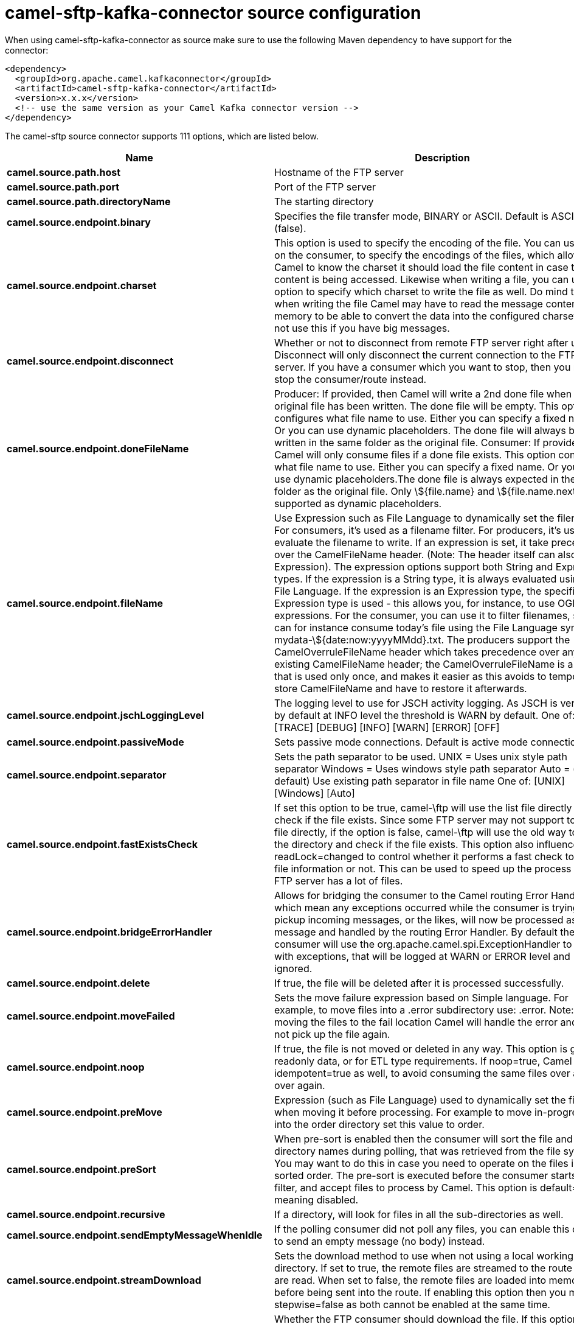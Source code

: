// kafka-connector options: START
[[camel-sftp-kafka-connector-source]]
= camel-sftp-kafka-connector source configuration

When using camel-sftp-kafka-connector as source make sure to use the following Maven dependency to have support for the connector:

[source,xml]
----
<dependency>
  <groupId>org.apache.camel.kafkaconnector</groupId>
  <artifactId>camel-sftp-kafka-connector</artifactId>
  <version>x.x.x</version>
  <!-- use the same version as your Camel Kafka connector version -->
</dependency>
----


The camel-sftp source connector supports 111 options, which are listed below.



[width="100%",cols="2,5,^1,2",options="header"]
|===
| Name | Description | Default | Priority
| *camel.source.path.host* | Hostname of the FTP server | null | ConfigDef.Importance.HIGH
| *camel.source.path.port* | Port of the FTP server | null | ConfigDef.Importance.MEDIUM
| *camel.source.path.directoryName* | The starting directory | null | ConfigDef.Importance.MEDIUM
| *camel.source.endpoint.binary* | Specifies the file transfer mode, BINARY or ASCII. Default is ASCII (false). | false | ConfigDef.Importance.MEDIUM
| *camel.source.endpoint.charset* | This option is used to specify the encoding of the file. You can use this on the consumer, to specify the encodings of the files, which allow Camel to know the charset it should load the file content in case the file content is being accessed. Likewise when writing a file, you can use this option to specify which charset to write the file as well. Do mind that when writing the file Camel may have to read the message content into memory to be able to convert the data into the configured charset, so do not use this if you have big messages. | null | ConfigDef.Importance.MEDIUM
| *camel.source.endpoint.disconnect* | Whether or not to disconnect from remote FTP server right after use. Disconnect will only disconnect the current connection to the FTP server. If you have a consumer which you want to stop, then you need to stop the consumer/route instead. | false | ConfigDef.Importance.MEDIUM
| *camel.source.endpoint.doneFileName* | Producer: If provided, then Camel will write a 2nd done file when the original file has been written. The done file will be empty. This option configures what file name to use. Either you can specify a fixed name. Or you can use dynamic placeholders. The done file will always be written in the same folder as the original file. Consumer: If provided, Camel will only consume files if a done file exists. This option configures what file name to use. Either you can specify a fixed name. Or you can use dynamic placeholders.The done file is always expected in the same folder as the original file. Only \${file.name} and \${file.name.next} is supported as dynamic placeholders. | null | ConfigDef.Importance.MEDIUM
| *camel.source.endpoint.fileName* | Use Expression such as File Language to dynamically set the filename. For consumers, it's used as a filename filter. For producers, it's used to evaluate the filename to write. If an expression is set, it take precedence over the CamelFileName header. (Note: The header itself can also be an Expression). The expression options support both String and Expression types. If the expression is a String type, it is always evaluated using the File Language. If the expression is an Expression type, the specified Expression type is used - this allows you, for instance, to use OGNL expressions. For the consumer, you can use it to filter filenames, so you can for instance consume today's file using the File Language syntax: mydata-\${date:now:yyyyMMdd}.txt. The producers support the CamelOverruleFileName header which takes precedence over any existing CamelFileName header; the CamelOverruleFileName is a header that is used only once, and makes it easier as this avoids to temporary store CamelFileName and have to restore it afterwards. | null | ConfigDef.Importance.MEDIUM
| *camel.source.endpoint.jschLoggingLevel* | The logging level to use for JSCH activity logging. As JSCH is verbose at by default at INFO level the threshold is WARN by default. One of: [TRACE] [DEBUG] [INFO] [WARN] [ERROR] [OFF] | "WARN" | ConfigDef.Importance.MEDIUM
| *camel.source.endpoint.passiveMode* | Sets passive mode connections. Default is active mode connections. | false | ConfigDef.Importance.MEDIUM
| *camel.source.endpoint.separator* | Sets the path separator to be used. UNIX = Uses unix style path separator Windows = Uses windows style path separator Auto = (is default) Use existing path separator in file name One of: [UNIX] [Windows] [Auto] | "UNIX" | ConfigDef.Importance.MEDIUM
| *camel.source.endpoint.fastExistsCheck* | If set this option to be true, camel-\ftp will use the list file directly to check if the file exists. Since some FTP server may not support to list the file directly, if the option is false, camel-\ftp will use the old way to list the directory and check if the file exists. This option also influences readLock=changed to control whether it performs a fast check to update file information or not. This can be used to speed up the process if the FTP server has a lot of files. | false | ConfigDef.Importance.MEDIUM
| *camel.source.endpoint.bridgeErrorHandler* | Allows for bridging the consumer to the Camel routing Error Handler, which mean any exceptions occurred while the consumer is trying to pickup incoming messages, or the likes, will now be processed as a message and handled by the routing Error Handler. By default the consumer will use the org.apache.camel.spi.ExceptionHandler to deal with exceptions, that will be logged at WARN or ERROR level and ignored. | false | ConfigDef.Importance.MEDIUM
| *camel.source.endpoint.delete* | If true, the file will be deleted after it is processed successfully. | false | ConfigDef.Importance.MEDIUM
| *camel.source.endpoint.moveFailed* | Sets the move failure expression based on Simple language. For example, to move files into a .error subdirectory use: .error. Note: When moving the files to the fail location Camel will handle the error and will not pick up the file again. | null | ConfigDef.Importance.MEDIUM
| *camel.source.endpoint.noop* | If true, the file is not moved or deleted in any way. This option is good for readonly data, or for ETL type requirements. If noop=true, Camel will set idempotent=true as well, to avoid consuming the same files over and over again. | false | ConfigDef.Importance.MEDIUM
| *camel.source.endpoint.preMove* | Expression (such as File Language) used to dynamically set the filename when moving it before processing. For example to move in-progress files into the order directory set this value to order. | null | ConfigDef.Importance.MEDIUM
| *camel.source.endpoint.preSort* | When pre-sort is enabled then the consumer will sort the file and directory names during polling, that was retrieved from the file system. You may want to do this in case you need to operate on the files in a sorted order. The pre-sort is executed before the consumer starts to filter, and accept files to process by Camel. This option is default=false meaning disabled. | false | ConfigDef.Importance.MEDIUM
| *camel.source.endpoint.recursive* | If a directory, will look for files in all the sub-directories as well. | false | ConfigDef.Importance.MEDIUM
| *camel.source.endpoint.sendEmptyMessageWhenIdle* | If the polling consumer did not poll any files, you can enable this option to send an empty message (no body) instead. | false | ConfigDef.Importance.MEDIUM
| *camel.source.endpoint.streamDownload* | Sets the download method to use when not using a local working directory. If set to true, the remote files are streamed to the route as they are read. When set to false, the remote files are loaded into memory before being sent into the route. If enabling this option then you must set stepwise=false as both cannot be enabled at the same time. | false | ConfigDef.Importance.MEDIUM
| *camel.source.endpoint.download* | Whether the FTP consumer should download the file. If this option is set to false, then the message body will be null, but the consumer will still trigger a Camel Exchange that has details about the file such as file name, file size, etc. It's just that the file will not be downloaded. | false | ConfigDef.Importance.MEDIUM
| *camel.source.endpoint.exceptionHandler* | To let the consumer use a custom ExceptionHandler. Notice if the option bridgeErrorHandler is enabled then this option is not in use. By default the consumer will deal with exceptions, that will be logged at WARN or ERROR level and ignored. | null | ConfigDef.Importance.MEDIUM
| *camel.source.endpoint.exchangePattern* | Sets the exchange pattern when the consumer creates an exchange. One of: [InOnly] [InOut] [InOptionalOut] | null | ConfigDef.Importance.MEDIUM
| *camel.source.endpoint.ignoreFileNotFoundOr PermissionError* | Whether to ignore when (trying to list files in directories or when downloading a file), which does not exist or due to permission error. By default when a directory or file does not exists or insufficient permission, then an exception is thrown. Setting this option to true allows to ignore that instead. | false | ConfigDef.Importance.MEDIUM
| *camel.source.endpoint.inProgressRepository* | A pluggable in-progress repository org.apache.camel.spi.IdempotentRepository. The in-progress repository is used to account the current in progress files being consumed. By default a memory based repository is used. | null | ConfigDef.Importance.MEDIUM
| *camel.source.endpoint.localWorkDirectory* | When consuming, a local work directory can be used to store the remote file content directly in local files, to avoid loading the content into memory. This is beneficial, if you consume a very big remote file and thus can conserve memory. | null | ConfigDef.Importance.MEDIUM
| *camel.source.endpoint.onCompletionExceptionHandler* | To use a custom org.apache.camel.spi.ExceptionHandler to handle any thrown exceptions that happens during the file on completion process where the consumer does either a commit or rollback. The default implementation will log any exception at WARN level and ignore. | null | ConfigDef.Importance.MEDIUM
| *camel.source.endpoint.pollStrategy* | A pluggable org.apache.camel.PollingConsumerPollingStrategy allowing you to provide your custom implementation to control error handling usually occurred during the poll operation before an Exchange have been created and being routed in Camel. | null | ConfigDef.Importance.MEDIUM
| *camel.source.endpoint.processStrategy* | A pluggable org.apache.camel.component.file.GenericFileProcessStrategy allowing you to implement your own readLock option or similar. Can also be used when special conditions must be met before a file can be consumed, such as a special ready file exists. If this option is set then the readLock option does not apply. | null | ConfigDef.Importance.MEDIUM
| *camel.source.endpoint.useList* | Whether to allow using LIST command when downloading a file. Default is true. In some use cases you may want to download a specific file and are not allowed to use the LIST command, and therefore you can set this option to false. Notice when using this option, then the specific file to download does not include meta-data information such as file size, timestamp, permissions etc, because those information is only possible to retrieve when LIST command is in use. | true | ConfigDef.Importance.MEDIUM
| *camel.source.endpoint.autoCreate* | Automatically create missing directories in the file's pathname. For the file consumer, that means creating the starting directory. For the file producer, it means the directory the files should be written to. | true | ConfigDef.Importance.MEDIUM
| *camel.source.endpoint.basicPropertyBinding* | Whether the endpoint should use basic property binding (Camel 2.x) or the newer property binding with additional capabilities | false | ConfigDef.Importance.MEDIUM
| *camel.source.endpoint.bindAddress* | Specifies the address of the local interface against which the connection should bind. | null | ConfigDef.Importance.MEDIUM
| *camel.source.endpoint.bulkRequests* | Specifies how many requests may be outstanding at any one time. Increasing this value may slightly improve file transfer speed but will increase memory usage. | null | ConfigDef.Importance.MEDIUM
| *camel.source.endpoint.compression* | To use compression. Specify a level from 1 to 10. Important: You must manually add the needed JSCH zlib JAR to the classpath for compression support. | null | ConfigDef.Importance.MEDIUM
| *camel.source.endpoint.connectTimeout* | Sets the connect timeout for waiting for a connection to be established Used by both FTPClient and JSCH | 10000 | ConfigDef.Importance.MEDIUM
| *camel.source.endpoint.maximumReconnectAttempts* | Specifies the maximum reconnect attempts Camel performs when it tries to connect to the remote FTP server. Use 0 to disable this behavior. | null | ConfigDef.Importance.MEDIUM
| *camel.source.endpoint.proxy* | To use a custom configured com.jcraft.jsch.Proxy. This proxy is used to consume/send messages from the target SFTP host. | null | ConfigDef.Importance.MEDIUM
| *camel.source.endpoint.reconnectDelay* | Delay in millis Camel will wait before performing a reconnect attempt. | null | ConfigDef.Importance.MEDIUM
| *camel.source.endpoint.serverAliveCountMax* | Sets the number of keep-alive messages which may be sent without receiving any messages back from the server. If this threshold is reached while keep-alive messages are being sent, the connection will be disconnected. The default value is one. | 1 | ConfigDef.Importance.MEDIUM
| *camel.source.endpoint.serverAliveInterval* | Sets the interval (millis) to send a keep-alive message. If zero is specified, any keep-alive message must not be sent. The default interval is zero. | null | ConfigDef.Importance.MEDIUM
| *camel.source.endpoint.soTimeout* | Sets the so timeout FTP and FTPS Only for Camel 2.4. SFTP for Camel 2.14.3/2.15.3/2.16 onwards. Is the SocketOptions.SO_TIMEOUT value in millis. Recommended option is to set this to 300000 so as not have a hanged connection. On SFTP this option is set as timeout on the JSCH Session instance. | 300000 | ConfigDef.Importance.MEDIUM
| *camel.source.endpoint.stepwise* | Sets whether we should stepwise change directories while traversing file structures when downloading files, or as well when uploading a file to a directory. You can disable this if you for example are in a situation where you cannot change directory on the FTP server due security reasons. Stepwise cannot be used together with streamDownload. | true | ConfigDef.Importance.MEDIUM
| *camel.source.endpoint.synchronous* | Sets whether synchronous processing should be strictly used, or Camel is allowed to use asynchronous processing (if supported). | false | ConfigDef.Importance.MEDIUM
| *camel.source.endpoint.throwExceptionOnConnect Failed* | Should an exception be thrown if connection failed (exhausted) By default exception is not thrown and a WARN is logged. You can use this to enable exception being thrown and handle the thrown exception from the org.apache.camel.spi.PollingConsumerPollStrategy rollback method. | false | ConfigDef.Importance.MEDIUM
| *camel.source.endpoint.timeout* | Sets the data timeout for waiting for reply Used only by FTPClient | 30000 | ConfigDef.Importance.MEDIUM
| *camel.source.endpoint.antExclude* | Ant style filter exclusion. If both antInclude and antExclude are used, antExclude takes precedence over antInclude. Multiple exclusions may be specified in comma-delimited format. | null | ConfigDef.Importance.MEDIUM
| *camel.source.endpoint.antFilterCaseSensitive* | Sets case sensitive flag on ant filter. | true | ConfigDef.Importance.MEDIUM
| *camel.source.endpoint.antInclude* | Ant style filter inclusion. Multiple inclusions may be specified in comma-delimited format. | null | ConfigDef.Importance.MEDIUM
| *camel.source.endpoint.eagerMaxMessagesPerPoll* | Allows for controlling whether the limit from maxMessagesPerPoll is eager or not. If eager then the limit is during the scanning of files. Where as false would scan all files, and then perform sorting. Setting this option to false allows for sorting all files first, and then limit the poll. Mind that this requires a higher memory usage as all file details are in memory to perform the sorting. | true | ConfigDef.Importance.MEDIUM
| *camel.source.endpoint.exclude* | Is used to exclude files, if filename matches the regex pattern (matching is case in-senstive). Notice if you use symbols such as plus sign and others you would need to configure this using the RAW() syntax if configuring this as an endpoint uri. See more details at configuring endpoint uris | null | ConfigDef.Importance.MEDIUM
| *camel.source.endpoint.filter* | Pluggable filter as a org.apache.camel.component.file.GenericFileFilter class. Will skip files if filter returns false in its accept() method. | null | ConfigDef.Importance.MEDIUM
| *camel.source.endpoint.filterDirectory* | Filters the directory based on Simple language. For example to filter on current date, you can use a simple date pattern such as \${date:now:yyyMMdd} | null | ConfigDef.Importance.MEDIUM
| *camel.source.endpoint.filterFile* | Filters the file based on Simple language. For example to filter on file size, you can use \${file:size} 5000 | null | ConfigDef.Importance.MEDIUM
| *camel.source.endpoint.idempotent* | Option to use the Idempotent Consumer EIP pattern to let Camel skip already processed files. Will by default use a memory based LRUCache that holds 1000 entries. If noop=true then idempotent will be enabled as well to avoid consuming the same files over and over again. | "false" | ConfigDef.Importance.MEDIUM
| *camel.source.endpoint.idempotentKey* | To use a custom idempotent key. By default the absolute path of the file is used. You can use the File Language, for example to use the file name and file size, you can do: idempotentKey=\${file:name}-\${file:size} | null | ConfigDef.Importance.MEDIUM
| *camel.source.endpoint.idempotentRepository* | A pluggable repository org.apache.camel.spi.IdempotentRepository which by default use MemoryMessageIdRepository if none is specified and idempotent is true. | null | ConfigDef.Importance.MEDIUM
| *camel.source.endpoint.include* | Is used to include files, if filename matches the regex pattern (matching is case in-sensitive). Notice if you use symbols such as plus sign and others you would need to configure this using the RAW() syntax if configuring this as an endpoint uri. See more details at configuring endpoint uris | null | ConfigDef.Importance.MEDIUM
| *camel.source.endpoint.maxDepth* | The maximum depth to traverse when recursively processing a directory. | 2147483647 | ConfigDef.Importance.MEDIUM
| *camel.source.endpoint.maxMessagesPerPoll* | To define a maximum messages to gather per poll. By default no maximum is set. Can be used to set a limit of e.g. 1000 to avoid when starting up the server that there are thousands of files. Set a value of 0 or negative to disabled it. Notice: If this option is in use then the File and FTP components will limit before any sorting. For example if you have 100000 files and use maxMessagesPerPoll=500, then only the first 500 files will be picked up, and then sorted. You can use the eagerMaxMessagesPerPoll option and set this to false to allow to scan all files first and then sort afterwards. | null | ConfigDef.Importance.MEDIUM
| *camel.source.endpoint.minDepth* | The minimum depth to start processing when recursively processing a directory. Using minDepth=1 means the base directory. Using minDepth=2 means the first sub directory. | null | ConfigDef.Importance.MEDIUM
| *camel.source.endpoint.move* | Expression (such as Simple Language) used to dynamically set the filename when moving it after processing. To move files into a .done subdirectory just enter .done. | null | ConfigDef.Importance.MEDIUM
| *camel.source.endpoint.exclusiveReadLockStrategy* | Pluggable read-lock as a org.apache.camel.component.file.GenericFileExclusiveReadLockStrategy implementation. | null | ConfigDef.Importance.MEDIUM
| *camel.source.endpoint.readLock* | Used by consumer, to only poll the files if it has exclusive read-lock on the file (i.e. the file is not in-progress or being written). Camel will wait until the file lock is granted. This option provides the build in strategies: - none - No read lock is in use - markerFile - Camel creates a marker file (fileName.camelLock) and then holds a lock on it. This option is not available for the FTP component - changed - Changed is using file length/modification timestamp to detect whether the file is currently being copied or not. Will at least use 1 sec to determine this, so this option cannot consume files as fast as the others, but can be more reliable as the JDK IO API cannot always determine whether a file is currently being used by another process. The option readLockCheckInterval can be used to set the check frequency. - fileLock - is for using java.nio.channels.FileLock. This option is not avail for Windows OS and the FTP component. This approach should be avoided when accessing a remote file system via a mount/share unless that file system supports distributed file locks. - rename - rename is for using a try to rename the file as a test if we can get exclusive read-lock. - idempotent - (only for file component) idempotent is for using a idempotentRepository as the read-lock. This allows to use read locks that supports clustering if the idempotent repository implementation supports that. - idempotent-changed - (only for file component) idempotent-changed is for using a idempotentRepository and changed as the combined read-lock. This allows to use read locks that supports clustering if the idempotent repository implementation supports that. - idempotent-rename - (only for file component) idempotent-rename is for using a idempotentRepository and rename as the combined read-lock. This allows to use read locks that supports clustering if the idempotent repository implementation supports that.Notice: The various read locks is not all suited to work in clustered mode, where concurrent consumers on different nodes is competing for the same files on a shared file system. The markerFile using a close to atomic operation to create the empty marker file, but its not guaranteed to work in a cluster. The fileLock may work better but then the file system need to support distributed file locks, and so on. Using the idempotent read lock can support clustering if the idempotent repository supports clustering, such as Hazelcast Component or Infinispan. One of: [none] [markerFile] [fileLock] [rename] [changed] [idempotent] [idempotent-changed] [idempotent-rename] | "none" | ConfigDef.Importance.MEDIUM
| *camel.source.endpoint.readLockCheckInterval* | Interval in millis for the read-lock, if supported by the read lock. This interval is used for sleeping between attempts to acquire the read lock. For example when using the changed read lock, you can set a higher interval period to cater for slow writes. The default of 1 sec. may be too fast if the producer is very slow writing the file. Notice: For FTP the default readLockCheckInterval is 5000. The readLockTimeout value must be higher than readLockCheckInterval, but a rule of thumb is to have a timeout that is at least 2 or more times higher than the readLockCheckInterval. This is needed to ensure that amble time is allowed for the read lock process to try to grab the lock before the timeout was hit. | 1000L | ConfigDef.Importance.MEDIUM
| *camel.source.endpoint.readLockDeleteOrphanLock Files* | Whether or not read lock with marker files should upon startup delete any orphan read lock files, which may have been left on the file system, if Camel was not properly shutdown (such as a JVM crash). If turning this option to false then any orphaned lock file will cause Camel to not attempt to pickup that file, this could also be due another node is concurrently reading files from the same shared directory. | true | ConfigDef.Importance.MEDIUM
| *camel.source.endpoint.readLockIdempotentRelease Async* | Whether the delayed release task should be synchronous or asynchronous. See more details at the readLockIdempotentReleaseDelay option. | false | ConfigDef.Importance.MEDIUM
| *camel.source.endpoint.readLockIdempotentRelease AsyncPoolSize* | The number of threads in the scheduled thread pool when using asynchronous release tasks. Using a default of 1 core threads should be sufficient in almost all use-cases, only set this to a higher value if either updating the idempotent repository is slow, or there are a lot of files to process. This option is not in-use if you use a shared thread pool by configuring the readLockIdempotentReleaseExecutorService option. See more details at the readLockIdempotentReleaseDelay option. | null | ConfigDef.Importance.MEDIUM
| *camel.source.endpoint.readLockIdempotentRelease Delay* | Whether to delay the release task for a period of millis. This can be used to delay the release tasks to expand the window when a file is regarded as read-locked, in an active/active cluster scenario with a shared idempotent repository, to ensure other nodes cannot potentially scan and acquire the same file, due to race-conditions. By expanding the time-window of the release tasks helps prevents these situations. Note delaying is only needed if you have configured readLockRemoveOnCommit to true. | null | ConfigDef.Importance.MEDIUM
| *camel.source.endpoint.readLockIdempotentRelease ExecutorService* | To use a custom and shared thread pool for asynchronous release tasks. See more details at the readLockIdempotentReleaseDelay option. | null | ConfigDef.Importance.MEDIUM
| *camel.source.endpoint.readLockLoggingLevel* | Logging level used when a read lock could not be acquired. By default a DEBUG is logged. You can change this level, for example to OFF to not have any logging. This option is only applicable for readLock of types: changed, fileLock, idempotent, idempotent-changed, idempotent-rename, rename. One of: [TRACE] [DEBUG] [INFO] [WARN] [ERROR] [OFF] | "DEBUG" | ConfigDef.Importance.MEDIUM
| *camel.source.endpoint.readLockMarkerFile* | Whether to use marker file with the changed, rename, or exclusive read lock types. By default a marker file is used as well to guard against other processes picking up the same files. This behavior can be turned off by setting this option to false. For example if you do not want to write marker files to the file systems by the Camel application. | true | ConfigDef.Importance.MEDIUM
| *camel.source.endpoint.readLockMinAge* | This option is applied only for readLock=changed. It allows to specify a minimum age the file must be before attempting to acquire the read lock. For example use readLockMinAge=300s to require the file is at last 5 minutes old. This can speedup the changed read lock as it will only attempt to acquire files which are at least that given age. | 0L | ConfigDef.Importance.MEDIUM
| *camel.source.endpoint.readLockMinLength* | This option is applied only for readLock=changed. It allows you to configure a minimum file length. By default Camel expects the file to contain data, and thus the default value is 1. You can set this option to zero, to allow consuming zero-length files. | 1L | ConfigDef.Importance.MEDIUM
| *camel.source.endpoint.readLockRemoveOnCommit* | This option is applied only for readLock=idempotent. It allows to specify whether to remove the file name entry from the idempotent repository when processing the file is succeeded and a commit happens. By default the file is not removed which ensures that any race-condition do not occur so another active node may attempt to grab the file. Instead the idempotent repository may support eviction strategies that you can configure to evict the file name entry after X minutes - this ensures no problems with race conditions. See more details at the readLockIdempotentReleaseDelay option. | false | ConfigDef.Importance.MEDIUM
| *camel.source.endpoint.readLockRemoveOnRollback* | This option is applied only for readLock=idempotent. It allows to specify whether to remove the file name entry from the idempotent repository when processing the file failed and a rollback happens. If this option is false, then the file name entry is confirmed (as if the file did a commit). | true | ConfigDef.Importance.MEDIUM
| *camel.source.endpoint.readLockTimeout* | Optional timeout in millis for the read-lock, if supported by the read-lock. If the read-lock could not be granted and the timeout triggered, then Camel will skip the file. At next poll Camel, will try the file again, and this time maybe the read-lock could be granted. Use a value of 0 or lower to indicate forever. Currently fileLock, changed and rename support the timeout. Notice: For FTP the default readLockTimeout value is 20000 instead of 10000. The readLockTimeout value must be higher than readLockCheckInterval, but a rule of thumb is to have a timeout that is at least 2 or more times higher than the readLockCheckInterval. This is needed to ensure that amble time is allowed for the read lock process to try to grab the lock before the timeout was hit. | 10000L | ConfigDef.Importance.MEDIUM
| *camel.source.endpoint.backoffErrorThreshold* | The number of subsequent error polls (failed due some error) that should happen before the backoffMultipler should kick-in. | null | ConfigDef.Importance.MEDIUM
| *camel.source.endpoint.backoffIdleThreshold* | The number of subsequent idle polls that should happen before the backoffMultipler should kick-in. | null | ConfigDef.Importance.MEDIUM
| *camel.source.endpoint.backoffMultiplier* | To let the scheduled polling consumer backoff if there has been a number of subsequent idles/errors in a row. The multiplier is then the number of polls that will be skipped before the next actual attempt is happening again. When this option is in use then backoffIdleThreshold and/or backoffErrorThreshold must also be configured. | null | ConfigDef.Importance.MEDIUM
| *camel.source.endpoint.delay* | Milliseconds before the next poll. You can also specify time values using units, such as 60s (60 seconds), 5m30s (5 minutes and 30 seconds), and 1h (1 hour). | 500L | ConfigDef.Importance.MEDIUM
| *camel.source.endpoint.greedy* | If greedy is enabled, then the ScheduledPollConsumer will run immediately again, if the previous run polled 1 or more messages. | false | ConfigDef.Importance.MEDIUM
| *camel.source.endpoint.initialDelay* | Milliseconds before the first poll starts. You can also specify time values using units, such as 60s (60 seconds), 5m30s (5 minutes and 30 seconds), and 1h (1 hour). | 1000L | ConfigDef.Importance.MEDIUM
| *camel.source.endpoint.repeatCount* | Specifies a maximum limit of number of fires. So if you set it to 1, the scheduler will only fire once. If you set it to 5, it will only fire five times. A value of zero or negative means fire forever. | 0L | ConfigDef.Importance.MEDIUM
| *camel.source.endpoint.runLoggingLevel* | The consumer logs a start/complete log line when it polls. This option allows you to configure the logging level for that. One of: [TRACE] [DEBUG] [INFO] [WARN] [ERROR] [OFF] | "TRACE" | ConfigDef.Importance.MEDIUM
| *camel.source.endpoint.scheduledExecutorService* | Allows for configuring a custom/shared thread pool to use for the consumer. By default each consumer has its own single threaded thread pool. | null | ConfigDef.Importance.MEDIUM
| *camel.source.endpoint.scheduler* | To use a cron scheduler from either camel-spring or camel-quartz component One of: [none] [spring] [quartz] | "none" | ConfigDef.Importance.MEDIUM
| *camel.source.endpoint.schedulerProperties* | To configure additional properties when using a custom scheduler or any of the Quartz, Spring based scheduler. | null | ConfigDef.Importance.MEDIUM
| *camel.source.endpoint.startScheduler* | Whether the scheduler should be auto started. | true | ConfigDef.Importance.MEDIUM
| *camel.source.endpoint.timeUnit* | Time unit for initialDelay and delay options. One of: [NANOSECONDS] [MICROSECONDS] [MILLISECONDS] [SECONDS] [MINUTES] [HOURS] [DAYS] | "MILLISECONDS" | ConfigDef.Importance.MEDIUM
| *camel.source.endpoint.useFixedDelay* | Controls if fixed delay or fixed rate is used. See ScheduledExecutorService in JDK for details. | true | ConfigDef.Importance.MEDIUM
| *camel.source.endpoint.shuffle* | To shuffle the list of files (sort in random order) | false | ConfigDef.Importance.MEDIUM
| *camel.source.endpoint.sortBy* | Built-in sort by using the File Language. Supports nested sorts, so you can have a sort by file name and as a 2nd group sort by modified date. | null | ConfigDef.Importance.MEDIUM
| *camel.source.endpoint.sorter* | Pluggable sorter as a java.util.Comparator class. | null | ConfigDef.Importance.MEDIUM
| *camel.source.endpoint.ciphers* | Set a comma separated list of ciphers that will be used in order of preference. Possible cipher names are defined by JCraft JSCH. Some examples include: aes128-ctr,aes128-cbc,3des-ctr,3des-cbc,blowfish-cbc,aes192-cbc,aes256-cbc. If not specified the default list from JSCH will be used. | null | ConfigDef.Importance.MEDIUM
| *camel.source.endpoint.keyPair* | Sets a key pair of the public and private key so to that the SFTP endpoint can do public/private key verification. | null | ConfigDef.Importance.MEDIUM
| *camel.source.endpoint.knownHosts* | Sets the known_hosts from the byte array, so that the SFTP endpoint can do host key verification. | null | ConfigDef.Importance.MEDIUM
| *camel.source.endpoint.knownHostsFile* | Sets the known_hosts file, so that the SFTP endpoint can do host key verification. | null | ConfigDef.Importance.MEDIUM
| *camel.source.endpoint.knownHostsUri* | Sets the known_hosts file (loaded from classpath by default), so that the SFTP endpoint can do host key verification. | null | ConfigDef.Importance.MEDIUM
| *camel.source.endpoint.password* | Password to use for login | null | ConfigDef.Importance.MEDIUM
| *camel.source.endpoint.preferredAuthentications* | Set the preferred authentications which SFTP endpoint will used. Some example include:password,publickey. If not specified the default list from JSCH will be used. | null | ConfigDef.Importance.MEDIUM
| *camel.source.endpoint.privateKey* | Set the private key as byte so that the SFTP endpoint can do private key verification. | null | ConfigDef.Importance.MEDIUM
| *camel.source.endpoint.privateKeyFile* | Set the private key file so that the SFTP endpoint can do private key verification. | null | ConfigDef.Importance.MEDIUM
| *camel.source.endpoint.privateKeyPassphrase* | Set the private key file passphrase so that the SFTP endpoint can do private key verification. | null | ConfigDef.Importance.MEDIUM
| *camel.source.endpoint.privateKeyUri* | Set the private key file (loaded from classpath by default) so that the SFTP endpoint can do private key verification. | null | ConfigDef.Importance.MEDIUM
| *camel.source.endpoint.strictHostKeyChecking* | Sets whether to use strict host key checking. One of: [no] [yes] | "no" | ConfigDef.Importance.MEDIUM
| *camel.source.endpoint.username* | Username to use for login | null | ConfigDef.Importance.MEDIUM
| *camel.source.endpoint.useUserKnownHostsFile* | If knownHostFile has not been explicit configured then use the host file from System.getProperty(user.home)/.ssh/known_hosts | true | ConfigDef.Importance.MEDIUM
| *camel.component.sftp.bridgeErrorHandler* | Allows for bridging the consumer to the Camel routing Error Handler, which mean any exceptions occurred while the consumer is trying to pickup incoming messages, or the likes, will now be processed as a message and handled by the routing Error Handler. By default the consumer will use the org.apache.camel.spi.ExceptionHandler to deal with exceptions, that will be logged at WARN or ERROR level and ignored. | false | ConfigDef.Importance.MEDIUM
| *camel.component.sftp.basicPropertyBinding* | Whether the component should use basic property binding (Camel 2.x) or the newer property binding with additional capabilities | false | ConfigDef.Importance.MEDIUM
|===
// kafka-connector options: END
